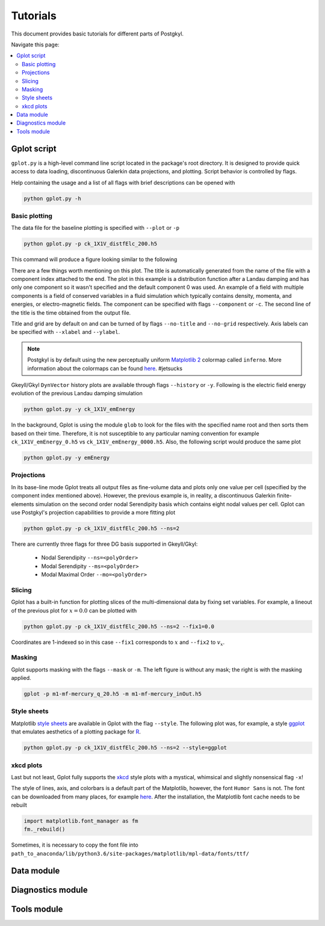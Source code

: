*********
Tutorials
*********

This document provides basic tutorials for different parts of
Postgkyl.

Navigate this page:

.. contents::
   :local:
   :depth: 2
   :backlinks: top

Gplot script
============

``gplot.py`` is a high-level command line script located in the
package's root directory. It is designed to provide quick access to
data loading, discontinuous Galerkin data projections, and
plotting. Script behavior is controlled by flags.

Help containing the usage and a list of all flags with brief
descriptions can be opened with

.. code-block:: bash

   python gplot.py -h

Basic plotting
--------------

The data file for the baseline plotting is specified with ``--plot``
or ``-p``

.. code-block:: bash

   python gplot.py -p ck_1X1V_distfElc_200.h5

This command will produce a figure looking similar to the following

.. image:: img/tutorials/gplot_distf.png
   :width: 80%
   :align: center

There are a few things worth mentioning on this plot. The title is
automatically generated from the name of the file with a component
index attached to the end. The plot in this example is a distribution
function after a Landau damping and has only one component so it
wasn't specified and the default component 0 was used. An example of a
field with multiple components is a field of conserved variables in a
fluid simulation which typically contains density, momenta, and
energies, or electro-magnetic fields. The component can be specified
with flags ``--component`` or ``-c``. The second line of the title is
the time obtained from the output file.

Title and grid are by default on and can be turned of by flags
``--no-title`` and ``--no-grid`` respectively. Axis labels can be
specified with ``--xlabel`` and ``--ylabel``.

.. note:: Postgkyl is by default using the new perceptually uniform
	  `Matplotlib 2 <http://matplotlib.org/>`_ colormap called
	  ``inferno``. More information about the colormaps can be
	  found `here <https://bids.github.io/colormap/>`_. #jetsucks

Gkeyll/Gkyl ``DynVector`` history plots are available through flags
``--history`` or ``-y``.  Following is the electric field energy
evolution of the previous Landau damping simulation

.. code-block:: bash

   python gplot.py -y ck_1X1V_emEnergy

.. image:: img/tutorials/gplot_history.png
   :width: 80%
   :align: center

In the background, Gplot is using the module ``glob`` to look for the
files with the specified name root and then sorts them based on their
time. Therefore, it is not susceptible to any particular naming
convention for example ``ck_1X1V_emEnergy_0.h5`` vs
``ck_1X1V_emEnergy_0000.h5``.  Also, the following script would
produce the same plot

.. code-block:: bash

   python gplot.py -y emEnergy

Projections
-----------

In its base-line mode Gplot treats all output files as fine-volume
data and plots only one value per cell (specified by the component
index mentioned above). However, the previous example is, in reality, a
discontinuous Galerkin finite-elements simulation on the second order
nodal Serendipity basis which contains eight nodal values per cell. Gplot
can use Postgkyl's projection capabilities to provide a more fitting
plot

.. code-block:: bash

   python gplot.py -p ck_1X1V_distfElc_200.h5 --ns=2

.. image:: img/tutorials/gplot_ns.png
   :width: 80%
   :align: center

There are currently three flags for three DG basis supported in Gkeyll/Gkyl:

 * Nodal Serendipity ``--ns=<polyOrder>``
 * Modal Serendipity ``--ms=<polyOrder>``
 * Modal Maximal Order ``--mo=<polyOrder>``

Slicing
-------

Gplot has a built-in function for plotting slices of the
multi-dimensional data by fixing set variables. For example, a
lineout of the previous plot for :math:`x=0.0` can be plotted with 

.. code-block:: bash

   python gplot.py -p ck_1X1V_distfElc_200.h5 --ns=2 --fix1=0.0

.. image:: img/tutorials/gplot_fix.png
   :width: 80%
   :align: center

Coordinates are 1-indexed so in this case ``--fix1`` corresponds to
:math:`x` and ``--fix2`` to :math:`v_x`.

Masking
-------

Gplot supports masking with the flags ``--mask`` or ``-m``. The left
figure is without any mask; the right is with the masking applied.

.. code-block:: bash
		
   gplot -p m1-mf-mercury_q_20.h5 -m m1-mf-mercury_inOut.h5 

.. image:: img/tutorials/gplot_mask1.png
   :width: 49%
.. image:: img/tutorials/gplot_mask2.png
   :width: 49% 

Style sheets
------------

Matplotlib `style sheets
<http://matplotlib.org/users/style_sheets.html>`_ are available in
Gplot with the flag ``--style``. The following plot was, for example,
a style `ggplot <http://ggplot2.org/>`_ that emulates aesthetics of a
plotting package for `R <https://www.r-project.org/>`_.

.. code-block:: bash

   python gplot.py -p ck_1X1V_distfElc_200.h5 --ns=2 --style=ggplot

.. image:: img/tutorials/gplot_style.png
   :width: 80%
   :align: center

xkcd plots
----------

Last but not least, Gplot fully supports the `xkcd
<http://www.xkcd.com>`_ style plots with a mystical, whimsical and
slightly nonsensical flag ``-x``!

.. image:: img/tutorials/gplot_x.png
   :width: 80%
   :align: center


The style of lines, axis, and colorbars is a default part of the
Matplotlib, however, the font ``Humor Sans`` is not. The font can be
downloaded from many places, for example `here
<https://github.com/shreyankg/xkcd-desktop/blob/master/Humor-Sans.ttf>`_.
After the installation, the Matplotlib font cache needs to be rebuilt


.. code-block:: python

   import matplotlib.font_manager as fm
   fm._rebuild()

Sometimes, it is necessary to copy the font file into
``path_to_anaconda/lib/python3.6/site-packages/matplotlib/mpl-data/fonts/ttf/``


Data module
===========

Diagnostics module
==================

Tools module
============
